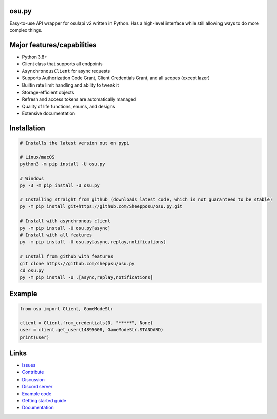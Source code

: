 osu.py
------

.. image:: https://discordapp.com/api/guilds/836755328493420614/widget.png?style=shield
   :target: https://discord.gg/Z2J6SSRPcE
   :alt: Discord server invite
.. image:: https://img.shields.io/pypi/v/osu.py.svg
   :target: https://pypi.python.org/pypi/osu.py
   :alt: PyPI version info
.. image:: https://static.pepy.tech/personalized-badge/osu-py?period=month&units=international_system&left_color=blue&right_color=brightgreen&left_text=Downloads/month
   :target: https://pepy.tech/project/osu-py
   :alt: Download metric
.. image:: https://readthedocs.org/projects/osupy/badge/?version=v1.0.0&style=flat
   :target: https://osupy.readthedocs.io
   :alt: Documentation

Easy-to-use API wrapper for osu!api v2 written in Python.
Has a high-level interface while still allowing ways to do more complex things.

Major features/capabilities
---------------------------
- Python 3.8+
- Client class that supports all endpoints
- ``AsynchronousClient`` for async requests
- Supports Authorization Code Grant, Client Credentials Grant, and all scopes (except lazer)
- Builtin rate limit handling and ability to tweak it
- Storage-efficient objects
- Refresh and access tokens are automatically managed
- Quality of life functions, enums, and designs
- Extensive documentation

Installation
------------

.. code:: sh

    # Installs the latest version out on pypi

    # Linux/macOS
    python3 -m pip install -U osu.py

    # Windows
    py -3 -m pip install -U osu.py

    # Installing straight from github (downloads latest code, which is not guaranteed to be stable)
    py -m pip install git+https://github.com/Sheepposu/osu.py.git

    # Install with asynchronous client
    py -m pip install -U osu.py[async]
    # Install with all features
    py -m pip install -U osu.py[async,replay,notifications]

    # Install from github with features
    git clone https://github.com/sheppsu/osu.py
    cd osu.py
    py -m pip install -U .[async,replay,notifications]

Example
-------

.. code:: py

    from osu import Client, GameModeStr

    client = Client.from_credentials(0, "*****", None)
    user = client.get_user(14895608, GameModeStr.STANDARD)
    print(user)

Links
-----

- `Issues <https://github.com/Sheppsu/osu.py/issues>`_
- `Contribute <https://github.com/Sheppsu/osu.py/pulls>`_
- `Discussion <https://github.com/Sheppsu/osu.py/discussions>`_
- `Discord server <https://discord.gg/Z2J6SSRPcE>`_
- `Example code <https://github.com/Sheppsu/osu.py/tree/main/examples>`_
- `Getting started guide <https://osupy.readthedocs.io/en/latest/guide.html>`_
- `Documentation <https://osupy.readthedocs.io>`_
